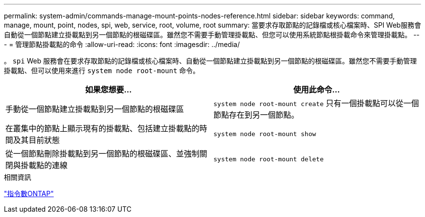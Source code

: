 ---
permalink: system-admin/commands-manage-mount-points-nodes-reference.html 
sidebar: sidebar 
keywords: command, manage, mount, point, nodes, spi, web, service, root, volume, root 
summary: 當要求存取節點的記錄檔或核心檔案時、SPI Web服務會自動從一個節點建立掛載點到另一個節點的根磁碟區。雖然您不需要手動管理掛載點、但您可以使用系統節點根掛載命令來管理掛載點。 
---
= 管理節點掛載點的命令
:allow-uri-read: 
:icons: font
:imagesdir: ../media/


[role="lead"]
。 `spi` Web 服務會在要求存取節點的記錄檔或核心檔案時、自動從一個節點建立掛載點到另一個節點的根磁碟區。雖然您不需要手動管理掛載點、但可以使用來進行 `system node root-mount` 命令。

|===
| 如果您想要... | 使用此命令... 


 a| 
手動從一個節點建立掛載點到另一個節點的根磁碟區
 a| 
`system node root-mount create` 只有一個掛載點可以從一個節點存在到另一個節點。



 a| 
在叢集中的節點上顯示現有的掛載點、包括建立掛載點的時間及其目前狀態
 a| 
`system node root-mount show`



 a| 
從一個節點刪除掛載點到另一個節點的根磁碟區、並強制關閉與掛載點的連線
 a| 
`system node root-mount delete`

|===
.相關資訊
http://docs.netapp.com/ontap-9/topic/com.netapp.doc.dot-cm-cmpr/GUID-5CB10C70-AC11-41C0-8C16-B4D0DF916E9B.html["指令數ONTAP"^]
